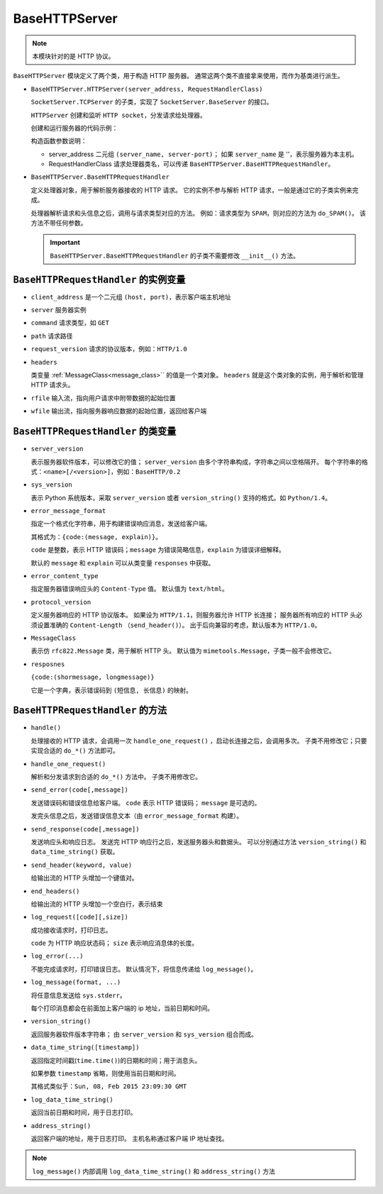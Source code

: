 BaseHTTPServer
==============

.. note::
 本模块针对的是 HTTP 协议。

``BaseHTTPServer`` 模块定义了两个类，用于构造 HTTP  服务器。
通常这两个类不直接拿来使用，而作为基类进行派生。

* ``BaseHTTPServer.HTTPServer(server_address, RequestHandlerClass)``
  
  ``SocketServer.TCPServer`` 的子类，实现了 ``SocketServer.BaseServer`` 的接口。

  ``HTTPServer`` 创建和监听 ``HTTP socket``，分发请求给处理器。

  创建和运行服务器的代码示例：

  .. code-block:: python
   :linenos:

   def run(server_class=BaseHTTPServer.HTTPServer, handler_class=BaseHTTPServer.BaseHTTPRequestHandler):
       server_address = ('', 3000)
       httpd = server_class(server_address, handler_class)
       httpd.server_forever()

  构造函数参数说明：

  * server_address 二元组 ``(server_name, server-port)``；
    如果 ``server_name`` 是 ''，表示服务器为本主机。
  * RequestHandlerClass 请求处理器类名，可以传递 ``BaseHTTPServer.BaseHTTPRequestHandler``。
    
* ``BaseHTTPServer.BaseHTTPRequestHandler``
  
  定义处理器对象，用于解析服务器接收的 HTTP 请求。
  它的实例不参与解析 HTTP 请求，一般是通过它的子类实例来完成。

  处理器解析请求和头信息之后，调用与请求类型对应的方法。
  例如：请求类型为 ``SPAM``，则对应的方法为 ``do_SPAM()``。
  该方法不带任何参数。
  
  .. important::
   ``BaseHTTPServer.BaseHTTPRequestHandler`` 的子类不需要修改 ``__init__()`` 方法。

``BaseHTTPRequestHandler`` 的实例变量
-------------------------------------

* ``client_address`` 是一个二元组 ``(host, port)``，表示客户端主机地址
* ``server`` 服务器实例
* ``command`` 请求类型，如 ``GET``
* ``path`` 请求路径
* ``request_version`` 请求的协议版本，例如：``HTTP/1.0``
* ``headers``
    
  类变量 :ref:`MessageClass<message_class>`` 的值是一个类对象。
  ``headers`` 就是这个类对象的实例，用于解析和管理 HTTP 请求头。

* ``rfile`` 输入流，指向用户请求中附带数据的起始位置
* ``wfile`` 输出流，指向服务器响应数据的起始位置，返回给客户端

``BaseHTTPRequestHandler`` 的类变量
-----------------------------------

* ``server_version``
    
  表示服务器软件版本，可以修改它的值；
  ``server_version`` 由多个字符串构成，字符串之间以空格隔开。
  每个字符串的格式：``<name>[/<version>]``，例如：``BaseHTTP/0.2``

* ``sys_version``
    
  表示 Python 系统版本，采取 ``server_version`` 或者 ``version_string()`` 支持的格式。如 ``Python/1.4``。

* ``error_message_format``
    
  指定一个格式化字符串，用于构建错误响应消息，发送给客户端。

  其格式为：``{code:(message, explain)}``。

  ``code`` 是整数，表示 HTTP 错误码；``message`` 为错误简略信息，``explain`` 为错误详细解释。

  默认的 ``message`` 和 ``explain`` 可以从类变量 ``responses`` 中获取。

* ``error_content_type``
    
  指定服务器错误响应头的 ``Content-Type`` 值。
  默认值为 ``text/html``。

* ``protocol_version``
    
  定义服务器响应的 HTTP 协议版本。
  如果设为 ``HTTP/1.1``，则服务器允许 HTTP 长连接；
  服务器所有响应的 HTTP 头必须设置准确的 ``Content-Length`` （``send_header()``）。
  出于后向兼容的考虑，默认版本为 ``HTTP/1.0``。

.. _message_class:

* ``MessageClass``
     
  表示仿 ``rfc822.Message`` 类，用于解析 HTTP 头。
  默认值为 ``mimetools.Message``，子类一般不会修改它。

* ``resposnes``
    
  ``{code:(shormessage, longmessage)}``

  它是一个字典，表示错误码到 ``(短信息, 长信息)`` 的映射。

``BaseHTTPRequestHandler`` 的方法
---------------------------------

* ``handle()``
  
  处理接收的 HTTP 请求，会调用一次 ``handle_one_request()`` ，启动长连接之后，会调用多次。
  子类不用修改它；只要实现合适的 ``do_*()`` 方法即可。

* ``handle_one_request()``
  
  解析和分发请求到合适的 ``do_*()`` 方法中。
  子类不用修改它。

* ``send_error(code[,message])``
  
  发送错误码和错误信息给客户端。
  ``code`` 表示 HTTP 错误码；
  ``message`` 是可选的。

  发完头信息之后，发送错误信息文本（由 ``error_message_format`` 构建）。

* ``send_response(code[,message])``
  
  发送响应头和响应日志。
  发送完 HTTP 响应行之后，发送服务器头和数据头。
  可以分别通过方法 ``version_string()`` 和 ``data_time_string()`` 获取。

* ``send_header(keyword, value)``
  
  给输出流的 HTTP 头增加一个键值对。

* ``end_headers()``
  
  给输出流的 HTTP 头增加一个空白行，表示结束

* ``log_request([code][,size])``
  
  成功接收请求时，打印日志。

  ``code`` 为 HTTP 响应状态码；
  ``size`` 表示响应消息体的长度。

* ``log_error(...)``
  
  不能完成请求时，打印错误日志。
  默认情况下，将信息传递给 ``log_message()``。

* ``log_message(format, ...)``
  
  将任意信息发送给 ``sys.stderr``。

  每个打印消息都会在前面加上客户端的 ip 地址，当前日期和时间。

* ``version_string()``
  
  返回服务器软件版本字符串；
  由 ``server_version`` 和 ``sys_version`` 组合而成。

* ``data_time_string([timestamp])``
  
  返回指定时间戳(``time.time()``)的日期和时间；用于消息头。

  如果参数 ``timestamp`` 省略，则使用当前日期和时间。

  其格式类似于：``Sun, 08, Feb 2015 23:09:30 GMT``

* ``log_data_time_string()``
  
  返回当前日期和时间，用于日志打印。

* ``address_string()``
  
  返回客户端的地址，用于日志打印。
  主机名称通过客户端 IP 地址查找。

.. note:: ``log_message()`` 内部调用 ``log_data_time_string()`` 和 ``address_string()`` 方法